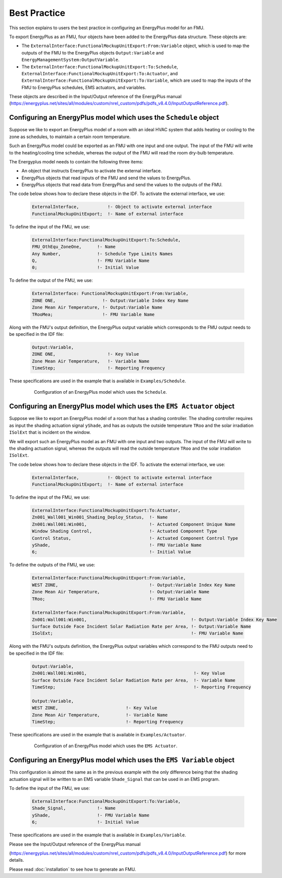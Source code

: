 .. highlight:: rest

.. _bestPractice:


Best Practice
=============

This section explains to users the best practice in configuring an EnergyPlus model 
for an FMU. 

To export EnergyPlus as an FMU, four objects have been added to the EnergyPlus data structure. These objects are:

- The ``ExternalInterface:FunctionalMockupUnitExport:From:Variable`` object, 
  which is used to map the outputs of the FMU to the EnergyPlus 
  objects ``Output:Variable`` and ``EnergyManagementSystem:OutputVariable``.
 
- The ``ExternalInterface:FunctionalMockupUnitExport:To:Schedule``, 
  ``ExternalInterface:FunctionalMockupUnitExport:To:Actuator``, 
  and ``ExternalInterface:FunctionalMockupUnitExport:To:Variable``, 
  which are used to map the inputs of the FMU to EnergyPlus schedules,  
  EMS actuators, and variables.
  
These objects are described in the Input/Output reference of the EnergyPlus manual 
(https://energyplus.net/sites/all/modules/custom/nrel_custom/pdfs/pdfs_v8.4.0/InputOutputReference.pdf). 

Configuring an EnergyPlus model which uses the ``Schedule`` object
------------------------------------------------------------------

Suppose we like to export an EnergyPlus model of a room with 
an ideal HVAC system that adds heating or cooling to the zone as schedules,
to maintain a certain room temperature. 

Such an  EnergyPlus model could be exported as an FMU with 
one input and one output. The input of the FMU will write to the heating/cooling
time schedule, whereas the output of the FMU will read the room dry-bulb temperature.

The Energyplus model needs to contain the following three items:

- An object that instructs EnergyPlus to activate the external interface.

- EnergyPlus objects that read inputs of the FMU and send the values to EnergyPlus.

- EnergyPlus objects that read data from EnergyPlus and send the values to the outputs of the FMU.

The code below shows how to declare these objects in the IDF.
To activate the external interface, we use:

   .. code-block:: text

      ExternalInterface,	   !- Object to activate external interface
      FunctionalMockupUnitExport;  !- Name of external interface

To define the input of the FMU, we use:

   .. code-block:: text
   
	ExternalInterface:FunctionalMockupUnitExport:To:Schedule,
	FMU_OthEqu_ZoneOne,      !- Name
	Any Number,              !- Schedule Type Limits Names
	Q,                       !- FMU Variable Name
	0;                       !- Initial Value

To define the output of the FMU, we use:

   .. code-block:: text
      
      ExternalInterface: FunctionalMockupUnitExport:From:Variable,
      ZONE ONE,                  !- Output:Variable Index Key Name
      Zone Mean Air Temperature, !- Output:Variable Name
      TRooMea;                   !- FMU Variable Name

Along with the FMU's output definition, the
EnergyPlus output variable which corresponds to the FMU output needs 
to be specified in the IDF file:

   .. code-block:: text

	Output:Variable,
	ZONE ONE,                    !- Key Value
	Zone Mean Air Temperature,   !- Variable Name
	TimeStep;                    !- Reporting Frequency 

These specifications are used in the example that is available in ``Examples/Schedule``.

   .. figure:: _img/_schedule.png
      :scale: 50 %
      
      Configuration of an EnergyPlus model which uses the ``Schedule``.


Configuring an EnergyPlus model which uses the ``EMS Actuator`` object
----------------------------------------------------------------------

Suppose we like to export an EnergyPlus model of a room that has a shading controller. 
The shading controller requires as input the shading 
actuation signal ``yShade``, and has as outputs the outside temperature ``TRoo`` 
and the solar irradiation ``ISolExt`` that is incident on the window.

We will export such an EnergyPlus model as an FMU with 
one input and two outputs. The input of the FMU will write to the shading actuation signal, 
whereas the outputs will read the outside temperature ``TRoo`` and the solar irradiation ``ISolExt``.

The code below shows how to declare these objects in the IDF.
To activate the external interface, we use:

   .. code-block:: text
   
      ExternalInterface,	   !- Object to activate external interface
      FunctionalMockupUnitExport;  !- Name of external interface

To define the input of the FMU, we use:

   .. code-block:: text
    
	ExternalInterface:FunctionalMockupUnitExport:To:Actuator,
	Zn001_Wall001_Win001_Shading_Deploy_Status,  !- Name
	Zn001:Wall001:Win001,                        !- Actuated Component Unique Name
	Window Shading Control,                      !- Actuated Component Type
	Control Status,                              !- Actuated Component Control Type
	yShade,                                      !- FMU Variable Name
	6;                                           !- Initial Value

To define the outputs of the FMU, we use:

   .. code-block:: text
   
	ExternalInterface:FunctionalMockupUnitExport:From:Variable,
	WEST ZONE,                                   !- Output:Variable Index Key Name
	Zone Mean Air Temperature,                   !- Output:Variable Name
	TRoo;                                        !- FMU Variable Name

	ExternalInterface:FunctionalMockupUnitExport:From:Variable,
	Zn001:Wall001:Win001,                                        !- Output:Variable Index Key Name
	Surface Outside Face Incident Solar Radiation Rate per Area, !- Output:Variable Name
	ISolExt;                                                     !- FMU Variable Name

Along with the FMU's outputs definition, the
EnergyPlus output variables which correspond to the FMU outputs need 
to be specified in the IDF file:

   .. code-block:: text

	Output:Variable,
	Zn001:Wall001:Win001,                                         !- Key Value
	Surface Outside Face Incident Solar Radiation Rate per Area,  !- Variable Name
	TimeStep;                                                     !- Reporting Frequency

	Output:Variable,
	WEST ZONE,                          !- Key Value
	Zone Mean Air Temperature,          !- Variable Name
	TimeStep;                           !- Reporting Frequency

These specifications are used in the example that is available in ``Examples/Actuator``.

   .. figure:: _img/_ems.png
      :scale: 50 %
      
      Configuration of an EnergyPlus model which uses the ``EMS Actuator``.
      

Configuring an EnergyPlus model which uses the ``EMS Variable`` object
----------------------------------------------------------------------

This configuration is almost the same as in the previous example with the only 
difference being that the shading actuation signal will be written to an EMS variable
``Shade_Signal`` that can be used in an EMS program.

To define the input of the FMU, we use: 

   .. code-block:: text
   
	ExternalInterface:FunctionalMockupUnitExport:To:Variable,
	Shade_Signal,            !- Name
	yShade,                  !- FMU Variable Name
	6;                       !- Initial Value

These specifications are used in the example that is available in ``Examples/Variable``.

Please see the Input/Output reference of the EnergyPlus manual 

(https://energyplus.net/sites/all/modules/custom/nrel_custom/pdfs/pdfs_v8.4.0/InputOutputReference.pdf) 
for more details.

Please read :doc:`installation` to see how to generate an FMU.
